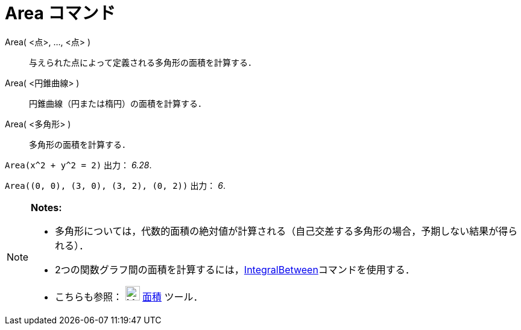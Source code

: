 = Area コマンド
ifdef::env-github[:imagesdir: /ja/modules/ROOT/assets/images]

Area( <点>, ..., <点> )::
  与えられた点によって定義される多角形の面積を計算する．
Area( <円錐曲線> )::
  円錐曲線（円または楕円）の面積を計算する．
Area( <多角形> )::
  多角形の面積を計算する．

[EXAMPLE]
====

`++Area(x^2 + y^2 = 2)++` 出力： _6.28_.

====

[EXAMPLE]
====

`++Area((0, 0), (3, 0), (3, 2), (0, 2))++` 出力： _6_.

====

[NOTE]
====

*Notes:*

* 多角形については，代数的面積の絶対値が計算される（自己交差する多角形の場合，予期しない結果が得られる）．
* 2つの関数グラフ間の面積を計算するには，xref:/commands/IntegralBetween.adoc[IntegralBetween]コマンドを使用する．
* こちらも参照： image:24px-Mode_area.svg.png[Mode area.svg,width=24,height=24] xref:/tools/面積.adoc[面積] ツール．

====
